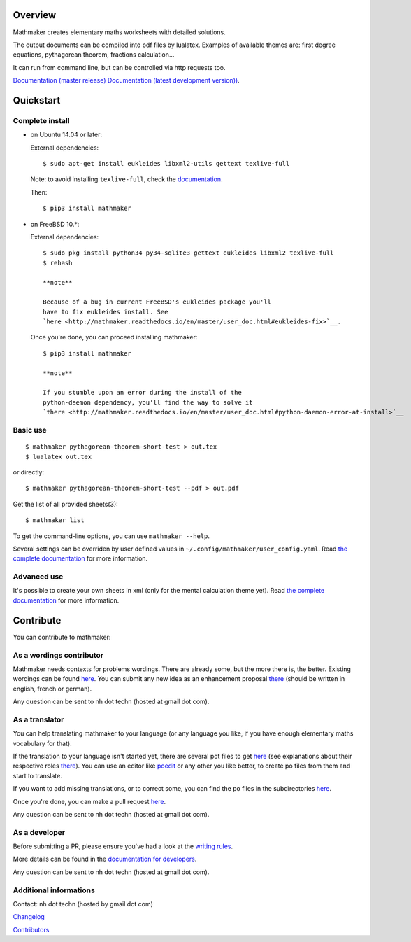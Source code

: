 |PyPI1| |PyPI2| |PyPI3| |Build Status| |Coveralls branch| |Documentation Status1| |Documentation Status2| |Maintenance|

|PyPI4|

Overview
========

Mathmaker creates elementary maths worksheets with detailed solutions.

The output documents can be compiled into pdf files by lualatex.
Examples of available themes are: first degree equations, pythagorean
theorem, fractions calculation...

It can run from command line, but can be controlled via http requests
too.

`Documentation (master
release) <http://mathmaker.readthedocs.io/en/master/index.html>`__
`Documentation (latest development
version)) <http://mathmaker.readthedocs.io/en/dev/index.html>`__.

Quickstart
==========

Complete install
----------------

-  on Ubuntu 14.04 or later:

   External dependencies:

   ::

       $ sudo apt-get install eukleides libxml2-utils gettext texlive-full

   Note: to avoid installing ``texlive-full``, check the
   `documentation <http://mathmaker.readthedocs.io/en/master/user_doc.html#install>`__.

   Then:

   ::

       $ pip3 install mathmaker

-  on FreeBSD 10.\*:

   External dependencies:

   ::

       $ sudo pkg install python34 py34-sqlite3 gettext eukleides libxml2 texlive-full
       $ rehash

       **note**

       Because of a bug in current FreeBSD's eukleides package you'll
       have to fix eukleides install. See
       `here <http://mathmaker.readthedocs.io/en/master/user_doc.html#eukleides-fix>`__.

   Once you're done, you can proceed installing mathmaker:

   ::

       $ pip3 install mathmaker

       **note**

       If you stumble upon an error during the install of the
       python-daemon dependency, you'll find the way to solve it
       `there <http://mathmaker.readthedocs.io/en/master/user_doc.html#python-daemon-error-at-install>`__

Basic use
---------

::

    $ mathmaker pythagorean-theorem-short-test > out.tex
    $ lualatex out.tex

or directly:

::

    $ mathmaker pythagorean-theorem-short-test --pdf > out.pdf

Get the list of all provided sheets(3):

::

    $ mathmaker list

To get the command-line options, you can use ``mathmaker --help``.

Several settings can be overriden by user defined values in
``~/.config/mathmaker/user_config.yaml``. Read `the complete
documentation <http://mathmaker.readthedocs.io/en/master/user_doc.html#user-settings>`__
for more information.

Advanced use
------------

It's possible to create your own sheets in xml (only for the mental
calculation theme yet). Read `the complete
documentation <http://mathmaker.readthedocs.io/en/master/user_doc.html#xml-sheets>`__
for more information.

Contribute
==========

You can contribute to mathmaker:

As a wordings contributor
-------------------------

Mathmaker needs contexts for problems wordings. There are already some,
but the more there is, the better. Existing wordings can be found
`here <https://github.com/nicolashainaux/mathmaker/tree/dev/mathmaker/data/wordings>`__.
You can submit any new idea as an enhancement proposal
`there <https://github.com/nicolashainaux/mathmaker/issues>`__ (should
be written in english, french or german).

Any question can be sent to nh dot techn (hosted at gmail dot com).

As a translator
---------------

You can help translating mathmaker to your language (or any language you
like, if you have enough elementary maths vocabulary for that).

If the translation to your language isn't started yet, there are several
pot files to get
`here <https://github.com/nicolashainaux/mathmaker/tree/dev/mathmaker/locale>`__
(see explanations about their respective roles
`there <http://mathmaker.readthedocs.io/en/dev/dev_doc.html#the-real-and-the-fake-translation-files>`__).
You can use an editor like `poedit <https://poedit.net/>`__ or any other
you like better, to create po files from them and start to translate.

If you want to add missing translations, or to correct some, you can
find the po files in the subdirectories
`here <https://github.com/nicolashainaux/mathmaker/tree/dev/mathmaker/locale>`__.

Once you're done, you can make a pull request
`here <https://github.com/nicolashainaux/mathmaker/pulls>`__.

Any question can be sent to nh dot techn (hosted at gmail dot com).

As a developer
--------------

Before submitting a PR, please ensure you've had a look at the `writing
rules <http://mathmaker.readthedocs.io/en/dev/dev_doc.html#writing-rules>`__.

More details can be found in the `documentation for
developers <http://mathmaker.readthedocs.io/en/dev/dev_index.html>`__.

Any question can be sent to nh dot techn (hosted at gmail dot com).

Additional informations
-----------------------

Contact: nh dot techn (hosted by gmail dot com)

`Changelog <https://github.com/nicolashainaux/mathmaker/blob/master/CHANGELOG.rst>`__

`Contributors <https://github.com/nicolashainaux/mathmaker/blob/master/CONTRIBUTORS.rst>`__

.. |PyPI1| image:: https://img.shields.io/pypi/v/mathmaker.svg?maxAge=2592000
   :target: https://pypi.python.org/pypi/mathmaker
.. |PyPI2| image:: https://img.shields.io/pypi/status/mathmaker.svg?maxAge=2592000
.. |PyPI3| image:: https://img.shields.io/pypi/pyversions/mathmaker.svg?maxAge=2592000
.. |Build Status| image:: https://travis-ci.org/nicolashainaux/mathmaker.svg?branch=dev
   :target: https://travis-ci.org/nicolashainaux/mathmaker
.. |Coveralls branch| image:: https://img.shields.io/coveralls/nicolashainaux/mathmaker/dev.svg?maxAge=2592000
   :target: https://coveralls.io/github/nicolashainaux/mathmaker
.. |Documentation Status1| image:: https://readthedocs.org/projects/mathmaker/badge/?version=master
   :target: http://mathmaker.readthedocs.io/en/master/
.. |Documentation Status2| image:: https://readthedocs.org/projects/mathmaker/badge/?version=dev
   :target: http://mathmaker.readthedocs.io/en/dev/
.. |Maintenance| image:: https://img.shields.io/maintenance/yes/2017.svg?maxAge=2592000
.. |PyPI4| image:: https://img.shields.io/pypi/l/mathmaker.svg?maxAge=2592000
   :target: https://github.com/nicolashainaux/mathmaker/blob/master/LICENSE
